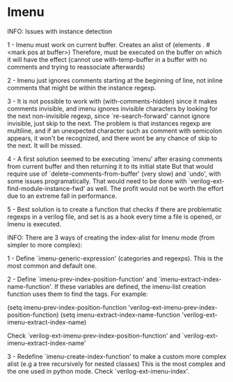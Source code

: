 * Imenu
 INFO: Issues with instance detection

 1 - Imenu must work on current buffer.  Creates an alist of (elements . #<mark pos at buffer>)
     Therefore, must be executed on the buffer on which it will have the effect (cannot use with-temp-buffer in a buffer with no comments
     and trying to reassociate afterwards)

 2 - Imenu just ignores comments starting at the beginning of line, not inline comments that might be within the instance regexp.

 3 - It is not possible to work with (with-comments-hidden) since it makes comments invisible, and imenu ignores invisible characters
     by looking for the next non-invisible regexp, since `re-search-forward' cannot ignore invisible, just skip to the next.
     The problem is that instances regexp are multiline, and if an unexpected character such as comment with semicolon appears, it won't
     be recognized, and there wont be any chance of skip to the next.  It will be missed.

 4 - A first solution seemed to be executing `imenu' after erasing comments from current buffer and then returning it to its initial state
     But that would require use of `delete-comments-from-buffer' (very slow) and `undo', with some issues programatically.
     That would need  to be done with `verilog-ext-find-module-instance-fwd' as well.
     The profit would not be worth the effort due to an extreme fall in performance.

 5 - Best solution is to create a function that checks if there are problematic regexps in a verilog file, and set is as a hook every time
     a file is opened, or Imenu is executed.


 INFO: There are 3 ways of creating the index-alist for Imenu mode (from simpler to more complex):

   1 - Define `imenu-generic-expression' (categories and regexps).  This is the most common and default one.

   2 - Define `imenu-prev-index-position-function' and `imenu-extract-index-name-function'.
       If these variables are defined, the imenu-list creation function uses them to find the tags.  For example:

         (setq imenu-prev-index-position-function 'verilog-ext-imenu-prev-index-position-function)
         (setq imenu-extract-index-name-function 'verilog-ext-imenu-extract-index-name)

       Check `verilog-ext-imenu-prev-index-position-function' and `verilog-ext-imenu-extract-index-name'

   3 - Redefine `imenu-create-index-function' to make a custom more complex alist (e.g a tree recursively for nested classes)
       This is the most complex and the one used in python mode.  Check `verilog-ext-imenu-index'.

